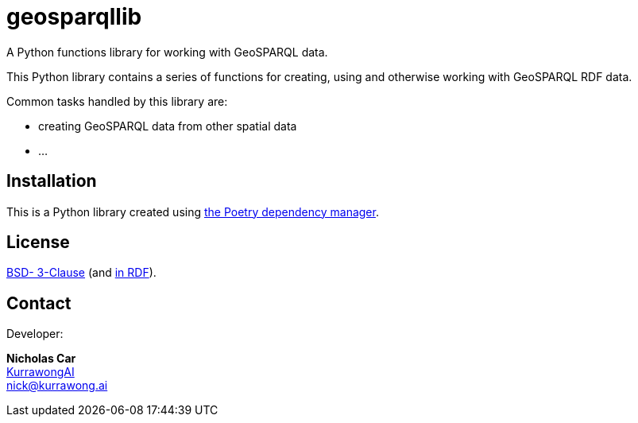 = geosparqllib

A Python functions library for working with GeoSPARQL data.

This Python library contains a series of functions for creating, using and otherwise working with GeoSPARQL RDF data.

Common tasks handled by this library are:

* creating GeoSPARQL data from other spatial data
* ...

== Installation

This is a Python library created using https://python-poetry.org/[the Poetry dependency manager].

== License

https://opensource.org/license/BSD-3-clause[BSD- 3-Clause] (and https://purl.org/NET/rdflicense/BSD3.0[in RDF]).


== Contact

Developer:

*Nicholas Car* +
https://kurrawong.ai[KurrawongAI] +
nick@kurrawong.ai